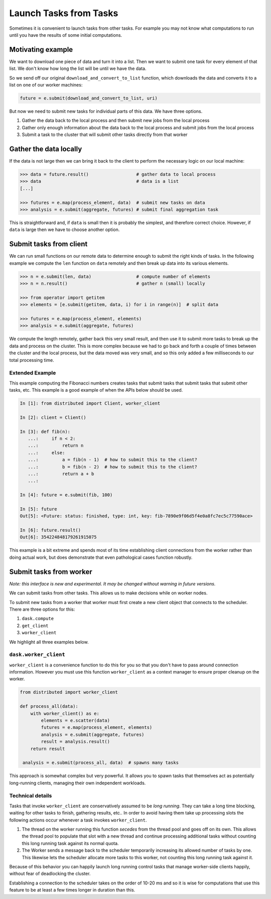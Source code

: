 Launch Tasks from Tasks
=======================

Sometimes it is convenient to launch tasks from other tasks.
For example you may not know what computations to run until you have the
results of some initial computations.

Motivating example
------------------

We want to download one piece of data and turn it into a list.  Then we want to
submit one task for every element of that list.  We don't know how long the
list will be until we have the data.

So we send off our original ``download_and_convert_to_list`` function, which
downloads the data and converts it to a list on one of our worker machines:

.. code-block:: python

   future = e.submit(download_and_convert_to_list, uri)

But now we need to submit new tasks for individual parts of this data.  We have
three options.

1.  Gather the data back to the local process and then submit new jobs from the
    local process
2.  Gather only enough information about the data back to the local process and
    submit jobs from the local process
3.  Submit a task to the cluster that will submit other tasks directly from
    that worker

Gather the data locally
-----------------------

If the data is not large then we can bring it back to the client to perform the
necessary logic on our local machine:

.. code-block:: python

   >>> data = future.result()                  # gather data to local process
   >>> data                                    # data is a list
   [...]

   >>> futures = e.map(process_element, data)  # submit new tasks on data
   >>> analysis = e.submit(aggregate, futures) # submit final aggregation task

This is straightforward and, if ``data`` is small then it is probably the
simplest, and therefore correct choice.  However, if ``data`` is large then we
have to choose another option.


Submit tasks from client
------------------------

We can run small functions on our remote data to determine enough to submit the
right kinds of tasks.  In the following example we compute the ``len`` function
on ``data`` remotely and then break up data into its various elements.

.. code-block:: python

   >>> n = e.submit(len, data)                 # compute number of elements
   >>> n = n.result()                          # gather n (small) locally

   >>> from operator import getitem
   >>> elements = [e.submit(getitem, data, i) for i in range(n)]  # split data

   >>> futures = e.map(process_element, elements)
   >>> analysis = e.submit(aggregate, futures)

We compute the length remotely, gather back this very small result, and then
use it to submit more tasks to break up the data and process on the cluster.
This is more complex because we had to go back and forth a couple of times
between the cluster and the local process, but the data moved was very small,
and so this only added a few milliseconds to our total processing time.

Extended Example
~~~~~~~~~~~~~~~~

This example computing the Fibonacci numbers creates tasks that submit tasks
that submit tasks that submit other tasks, etc. This example is a good example
of when the APIs below should be used.

.. code-block:: python

   In [1]: from distributed import Client, worker_client

   In [2]: client = Client()

   In [3]: def fib(n):
      ...:     if n < 2:
      ...:         return n
      ...:     else:
      ...:         a = fib(n - 1)  # how to submit this to the client?
      ...:         b = fib(n - 2)  # how to submit this to the client?
      ...:         return a + b
      ...:

   In [4]: future = e.submit(fib, 100)

   In [5]: future
   Out[5]: <Future: status: finished, type: int, key: fib-7890e9f06d5f4e0a8fc7ec5c77590ace>

   In [6]: future.result()
   Out[6]: 354224848179261915075

This example is a bit extreme and spends most of its time establishing client
connections from the worker rather than doing actual work, but does demonstrate
that even pathological cases function robustly.


Submit tasks from worker
------------------------

*Note: this interface is new and experimental.  It may be changed without
warning in future versions.*

We can submit tasks from other tasks.  This allows us to make decisions while
on worker nodes.

To submit new tasks from a worker that worker must first create a new client
object that connects to the scheduler. There are three options for this:

1. ``dask.compute``
2. ``get_client``
3. ``worker_client``

We highlight all three examples below.

``dask.worker_client``
~~~~~~~~~~~~~~~~~~~~~~

``worker_client`` is a convenience function to do this for you so that you
don't have to pass around connection information.  However you must use this
function ``worker_client`` as a context manager to ensure proper cleanup on the
worker.

.. code-block:: python

   from distributed import worker_client

   def process_all(data):
       with worker_client() as e:
           elements = e.scatter(data)
           futures = e.map(process_element, elements)
           analysis = e.submit(aggregate, futures)
           result = analysis.result()
       return result

    analysis = e.submit(process_all, data)  # spawns many tasks

This approach is somewhat complex but very powerful.  It allows you to spawn
tasks that themselves act as potentially long-running clients, managing their
own independent workloads.

Technical details
~~~~~~~~~~~~~~~~~

Tasks that invoke ``worker_client`` are conservatively assumed to be *long
running*.  They can take a long time blocking, waiting for other tasks to
finish, gathering results, etc..  In order to avoid having them take up
processing slots the following actions occur whenever a task invokes
``worker_client``.

1.  The thread on the worker running this function *secedes* from the thread
    pool and goes off on its own.  This allows the thread pool to populate that
    slot with a new thread and continue processing additional tasks without
    counting this long running task against its normal quota.
2.  The Worker sends a message back to the scheduler temporarily increasing its
    allowed number of tasks by one.  This likewise lets the scheduler allocate
    more tasks to this worker, not counting this long running task against it.

Because of this behavior you can happily launch long running control tasks that
manage worker-side clients happily, without fear of deadlocking the cluster.

Establishing a connection to the scheduler takes on the order of 10-20 ms and
so it is wise for computations that use this feature to be at least a few times
longer in duration than this.
